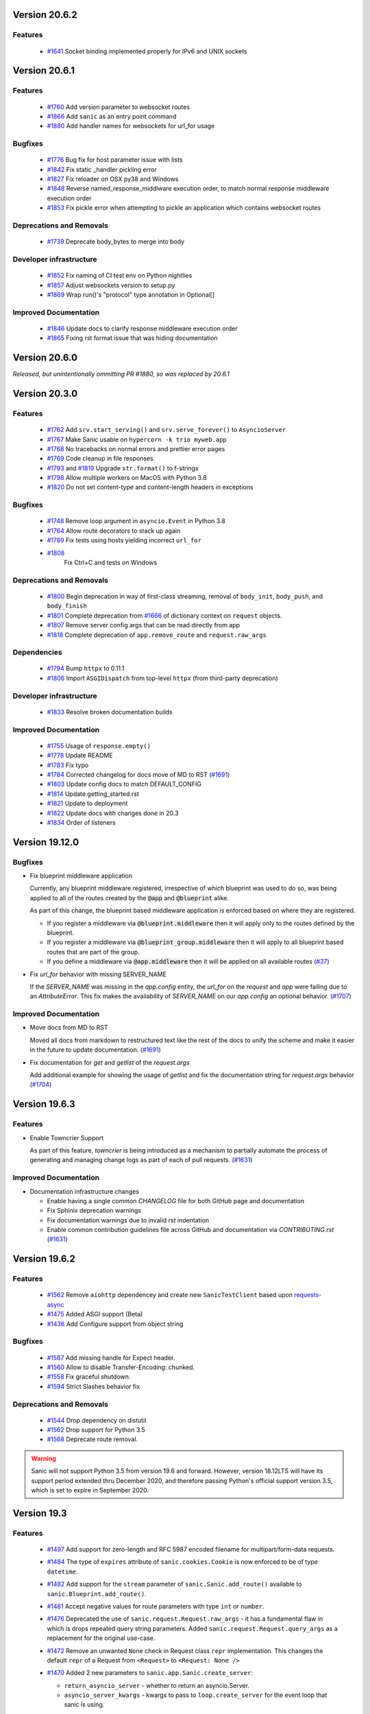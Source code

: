 Version 20.6.2
===============

Features
********
  
  *
    `#1641 <https://github.com/huge-success/sanic/pull/1641>`_
    Socket binding implemented properly for IPv6 and UNIX sockets


Version 20.6.1
===============

Features
********
  
  *
    `#1760 <https://github.com/huge-success/sanic/pull/1760>`_
    Add version parameter to websocket routes

  *
    `#1866 <https://github.com/huge-success/sanic/pull/1866>`_
    Add ``sanic`` as an entry point command

  *
    `#1880 <https://github.com/huge-success/sanic/pull/1880>`_
    Add handler names for websockets for url_for usage 

Bugfixes
********

  *
    `#1776 <https://github.com/huge-success/sanic/pull/1776>`_
    Bug fix for host parameter issue with lists

  *
    `#1842 <https://github.com/huge-success/sanic/pull/1842>`_
    Fix static _handler pickling error

  *
    `#1827 <https://github.com/huge-success/sanic/pull/1827>`_
    Fix reloader on OSX py38 and Windows

  *
    `#1848 <https://github.com/huge-success/sanic/pull/1848>`_
    Reverse named_response_middlware execution order, to match normal response middleware execution order
  
  *
    `#1853 <https://github.com/huge-success/sanic/pull/1853>`_
    Fix pickle error when attempting to pickle an application which contains websocket routes

Deprecations and Removals
*************************

  *
    `#1739 <https://github.com/huge-success/sanic/pull/1739>`_
    Deprecate body_bytes to merge into body

Developer infrastructure
************************

  *
    `#1852 <https://github.com/huge-success/sanic/pull/1852>`_
    Fix naming of CI test env on Python nightlies

  *
    `#1857 <https://github.com/huge-success/sanic/pull/1857>`_
    Adjust websockets version to setup.py

  *
    `#1869 <https://github.com/huge-success/sanic/pull/1869>`_
    Wrap run()'s "protocol" type annotation in Optional[]


Improved Documentation
**********************

  *
    `#1846 <https://github.com/huge-success/sanic/pull/1846>`_
    Update docs to clarify response middleware execution order

  *
    `#1865 <https://github.com/huge-success/sanic/pull/1865>`_
    Fixing rst format issue that was hiding documentation


Version 20.6.0
===============

*Released, but unintentionally ommitting PR #1880, so was replaced by 20.6.1*


Version 20.3.0
===============

Features
********

  * 
    `#1762 <https://github.com/huge-success/sanic/pull/1762>`_
    Add ``srv.start_serving()`` and ``srv.serve_forever()`` to ``AsyncioServer``

  * 
    `#1767 <https://github.com/huge-success/sanic/pull/1767>`_
    Make Sanic usable on ``hypercorn -k trio myweb.app``

  * 
    `#1768 <https://github.com/huge-success/sanic/pull/1768>`_
    No tracebacks on normal errors and prettier error pages

  * 
    `#1769 <https://github.com/huge-success/sanic/pull/1769>`_
    Code cleanup in file responses

  * 
    `#1793 <https://github.com/huge-success/sanic/pull/1793>`_ and
    `#1819 <https://github.com/huge-success/sanic/pull/1819>`_ 
    Upgrade ``str.format()`` to f-strings

  * 
    `#1798 <https://github.com/huge-success/sanic/pull/1798>`_
    Allow multiple workers on MacOS with Python 3.8

  *
    `#1820 <https://github.com/huge-success/sanic/pull/1820>`_
    Do not set content-type and content-length headers in exceptions

Bugfixes
********

  * 
    `#1748 <https://github.com/huge-success/sanic/pull/1748>`_
    Remove loop argument in ``asyncio.Event`` in Python 3.8

  * 
    `#1764 <https://github.com/huge-success/sanic/pull/1764>`_
    Allow route decorators to stack up again

  * 
    `#1789 <https://github.com/huge-success/sanic/pull/1789>`_
    Fix tests using hosts yielding incorrect ``url_for``

  * 
    `#1808 <https://github.com/huge-success/sanic/pull/1808>`_
     Fix Ctrl+C and tests on Windows

Deprecations and Removals
*************************

  *
    `#1800 <https://github.com/huge-success/sanic/pull/1800>`_
    Begin deprecation in way of first-class streaming, removal of ``body_init``, ``body_push``, and ``body_finish``

  *
    `#1801 <https://github.com/huge-success/sanic/pull/1801>`_
    Complete deprecation from `#1666 <https://github.com/huge-success/sanic/pull/1666>`_ of dictionary context on ``request`` objects.
    
  *
    `#1807 <https://github.com/huge-success/sanic/pull/1807>`_
    Remove server config args that can be read directly from app

  *
    `#1818 <https://github.com/huge-success/sanic/pull/1818>`_
    Complete deprecation of ``app.remove_route`` and ``request.raw_args``

Dependencies
************

  *
    `#1794 <https://github.com/huge-success/sanic/pull/1794>`_
    Bump ``httpx`` to 0.11.1

  *
    `#1806 <https://github.com/huge-success/sanic/pull/1806>`_
    Import ``ASGIDispatch`` from top-level ``httpx`` (from third-party deprecation)

Developer infrastructure
************************

  * 
    `#1833 <https://github.com/huge-success/sanic/pull/1833>`_
    Resolve broken documentation builds

Improved Documentation
**********************

  * 
    `#1755 <https://github.com/huge-success/sanic/pull/1755>`_
    Usage of ``response.empty()``

  * 
    `#1778 <https://github.com/huge-success/sanic/pull/1778>`_
    Update README

  * 
    `#1783 <https://github.com/huge-success/sanic/pull/1783>`_
    Fix typo

  *
    `#1784 <https://github.com/huge-success/sanic/pull/1784>`_
    Corrected changelog for docs move of MD to RST (`#1691 <https://github.com/huge-success/sanic/pull/1691>`_)

  *
    `#1803 <https://github.com/huge-success/sanic/pull/1803>`_
    Update config docs to match DEFAULT_CONFIG

  *
    `#1814 <https://github.com/huge-success/sanic/pull/1814>`_
    Update getting_started.rst

  *
    `#1821 <https://github.com/huge-success/sanic/pull/1821>`_
    Update to deployment

  *
    `#1822 <https://github.com/huge-success/sanic/pull/1822>`_
    Update docs with changes done in 20.3

  *
    `#1834 <https://github.com/huge-success/sanic/pull/1834>`_
    Order of listeners
    

Version 19.12.0
===============

Bugfixes
********

- Fix blueprint middleware application

  Currently, any blueprint middleware registered, irrespective of which blueprint was used to do so, was
  being applied to all of the routes created by the :code:`@app` and :code:`@blueprint` alike.

  As part of this change, the blueprint based middleware application is enforced based on where they are
  registered.

  - If you register a middleware via :code:`@blueprint.middleware` then it will apply only to the routes defined by the blueprint.
  - If you register a middleware via :code:`@blueprint_group.middleware` then it will apply to all blueprint based routes that are part of the group.
  - If you define a middleware via :code:`@app.middleware` then it will be applied on all available routes (`#37 <https://github.com/huge-success/sanic/issues/37>`__)
- Fix `url_for` behavior with missing SERVER_NAME

  If the `SERVER_NAME` was missing in the `app.config` entity, the `url_for` on the `request` and  `app` were failing
  due to an `AttributeError`. This fix makes the availability of `SERVER_NAME` on our `app.config` an optional behavior. (`#1707 <https://github.com/huge-success/sanic/issues/1707>`__)


Improved Documentation
**********************

- Move docs from MD to RST

  Moved all docs from markdown to restructured text like the rest of the docs to unify the scheme and make it easier in
  the future to update documentation. (`#1691 <https://github.com/huge-success/sanic/issues/1691>`__)
- Fix documentation for `get` and `getlist` of the `request.args`

  Add additional example for showing the usage of `getlist` and fix the documentation string for `request.args` behavior (`#1704 <https://github.com/huge-success/sanic/issues/1704>`__)


Version 19.6.3
==============

Features
********

- Enable Towncrier Support

  As part of this feature, `towncrier` is being introduced as a mechanism to partially  automate the process
  of generating and managing change logs as part of each of pull requests. (`#1631 <https://github.com/huge-success/sanic/issues/1631>`__)


Improved Documentation
**********************

- Documentation infrastructure changes

  - Enable having a single common `CHANGELOG` file for both GitHub page and documentation
  - Fix Sphinix deprecation warnings
  - Fix documentation warnings due to invalid `rst` indentation
  - Enable common contribution guidelines file across GitHub and documentation via `CONTRIBUTING.rst` (`#1631 <https://github.com/huge-success/sanic/issues/1631>`__)


Version 19.6.2
==============

Features
********

  * 
    `#1562 <https://github.com/huge-success/sanic/pull/1562>`_
    Remove ``aiohttp`` dependencey and create new ``SanicTestClient`` based upon
    `requests-async <https://github.com/encode/requests-async>`_

  * 
    `#1475 <https://github.com/huge-success/sanic/pull/1475>`_
    Added ASGI support (Beta)

  * 
    `#1436 <https://github.com/huge-success/sanic/pull/1436>`_
    Add Configure support from object string


Bugfixes
********

  * 
    `#1587 <https://github.com/huge-success/sanic/pull/1587>`_
    Add missing handle for Expect header.

  * 
    `#1560 <https://github.com/huge-success/sanic/pull/1560>`_
    Allow to disable Transfer-Encoding: chunked.

  * 
    `#1558 <https://github.com/huge-success/sanic/pull/1558>`_
    Fix graceful shutdown.

  * 
    `#1594 <https://github.com/huge-success/sanic/pull/1594>`_
    Strict Slashes behavior fix

Deprecations and Removals
*************************

  *
    `#1544 <https://github.com/huge-success/sanic/pull/1544>`_
    Drop dependency on distutil

  * 
    `#1562 <https://github.com/huge-success/sanic/pull/1562>`_
    Drop support for Python 3.5

  * 
    `#1568 <https://github.com/huge-success/sanic/pull/1568>`_
    Deprecate route removal.

.. warning::
    Sanic will not support Python 3.5 from version 19.6 and forward. However,
    version 18.12LTS will have its support period extended thru December 2020, and
    therefore passing Python's official support version 3.5, which is set to expire
    in September 2020.


Version 19.3
============

Features
********

  * 
    `#1497 <https://github.com/huge-success/sanic/pull/1497>`_
    Add support for zero-length and RFC 5987 encoded filename for
    multipart/form-data requests.

  * 
    `#1484 <https://github.com/huge-success/sanic/pull/1484>`_
    The type of ``expires`` attribute of ``sanic.cookies.Cookie`` is now
    enforced to be of type ``datetime``.

  * 
    `#1482 <https://github.com/huge-success/sanic/pull/1482>`_
    Add support for the ``stream`` parameter of ``sanic.Sanic.add_route()``
    available to ``sanic.Blueprint.add_route()``.

  * 
    `#1481 <https://github.com/huge-success/sanic/pull/1481>`_
    Accept negative values for route parameters with type ``int`` or ``number``.

  * 
    `#1476 <https://github.com/huge-success/sanic/pull/1476>`_
    Deprecated the use of ``sanic.request.Request.raw_args`` - it has a
    fundamental flaw in which is drops repeated query string parameters.
    Added ``sanic.request.Request.query_args`` as a replacement for the
    original use-case.

  * 
    `#1472 <https://github.com/huge-success/sanic/pull/1472>`_
    Remove an unwanted ``None`` check in Request class ``repr`` implementation.
    This changes the default ``repr`` of a Request from ``<Request>`` to
    ``<Request: None />``

  * 
    `#1470 <https://github.com/huge-success/sanic/pull/1470>`_
    Added 2 new parameters to ``sanic.app.Sanic.create_server``\ :


    * ``return_asyncio_server`` - whether to return an asyncio.Server.
    * ``asyncio_server_kwargs`` - kwargs to pass to ``loop.create_server`` for
      the event loop that sanic is using.

    This is a breaking change.

  * 
    `#1499 <https://github.com/huge-success/sanic/pull/1499>`_
    Added a set of test cases that test and benchmark route resolution.

  * 
    `#1457 <https://github.com/huge-success/sanic/pull/1457>`_
    The type of the ``"max-age"`` value in a ``sanic.cookies.Cookie`` is now
    enforced to be an integer. Non-integer values are replaced with ``0``.

  * 
    `#1445 <https://github.com/huge-success/sanic/pull/1445>`_
    Added the ``endpoint`` attribute to an incoming ``request``\ , containing the
    name of the handler function.

  * 
    `#1423 <https://github.com/huge-success/sanic/pull/1423>`_
    Improved request streaming. ``request.stream`` is now a bounded-size buffer
    instead of an unbounded queue. Callers must now call
    ``await request.stream.read()`` instead of ``await request.stream.get()``
    to read each portion of the body.

    This is a breaking change.

Bugfixes
********


  * 
    `#1502 <https://github.com/huge-success/sanic/pull/1502>`_
    Sanic was prefetching ``time.time()`` and updating it once per second to
    avoid excessive ``time.time()`` calls. The implementation was observed to
    cause memory leaks in some cases. The benefit of the prefetch appeared
    to negligible, so this has been removed. Fixes
    `#1500 <https://github.com/huge-success/sanic/pull/1500>`_

  * 
    `#1501 <https://github.com/huge-success/sanic/pull/1501>`_
    Fix a bug in the auto-reloader when the process was launched as a module
    i.e. ``python -m init0.mod1`` where the sanic server is started
    in ``init0/mod1.py`` with ``debug`` enabled and imports another module in
    ``init0``.

  * 
    `#1376 <https://github.com/huge-success/sanic/pull/1376>`_
    Allow sanic test client to bind to a random port by specifying
    ``port=None`` when constructing a ``SanicTestClient``

  * 
    `#1399 <https://github.com/huge-success/sanic/pull/1399>`_
    Added the ability to specify middleware on a blueprint group, so that all
    routes produced from the blueprints in the group have the middleware
    applied.

  * 
    `#1442 <https://github.com/huge-success/sanic/pull/1442>`_
    Allow the the use the ``SANIC_ACCESS_LOG`` environment variable to
    enable/disable the access log when not explicitly passed to ``app.run()``.
    This allows the access log to be disabled for example when running via
    gunicorn.

Developer infrastructure
************************

  * `#1529 <https://github.com/huge-success/sanic/pull/1529>`_ Update project PyPI credentials
  * `#1515 <https://github.com/huge-success/sanic/pull/1515>`_ fix linter issue causing travis build failures (fix #1514)
  * `#1490 <https://github.com/huge-success/sanic/pull/1490>`_ Fix python version in doc build
  * `#1478 <https://github.com/huge-success/sanic/pull/1478>`_ Upgrade setuptools version and use native docutils in doc build
  * `#1464 <https://github.com/huge-success/sanic/pull/1464>`_ Upgrade pytest, and fix caplog unit tests

Improved Documentation
**********************

  * `#1516 <https://github.com/huge-success/sanic/pull/1516>`_ Fix typo at the exception documentation
  * `#1510 <https://github.com/huge-success/sanic/pull/1510>`_ fix typo in Asyncio example
  * `#1486 <https://github.com/huge-success/sanic/pull/1486>`_ Documentation typo
  * `#1477 <https://github.com/huge-success/sanic/pull/1477>`_ Fix grammar in README.md
  * `#1489 <https://github.com/huge-success/sanic/pull/1489>`_ Added "databases" to the extensions list
  * `#1483 <https://github.com/huge-success/sanic/pull/1483>`_ Add sanic-zipkin to extensions list
  * `#1487 <https://github.com/huge-success/sanic/pull/1487>`_ Removed link to deleted repo, Sanic-OAuth, from the extensions list
  * `#1460 <https://github.com/huge-success/sanic/pull/1460>`_ 18.12 changelog
  * `#1449 <https://github.com/huge-success/sanic/pull/1449>`_ Add example of amending request object
  * `#1446 <https://github.com/huge-success/sanic/pull/1446>`_ Update README
  * `#1444 <https://github.com/huge-success/sanic/pull/1444>`_ Update README
  * `#1443 <https://github.com/huge-success/sanic/pull/1443>`_ Update README, including new logo
  * `#1440 <https://github.com/huge-success/sanic/pull/1440>`_ fix minor type and pip install instruction mismatch
  * `#1424 <https://github.com/huge-success/sanic/pull/1424>`_ Documentation Enhancements

Note: 19.3.0 was skipped for packagement purposes and not released on PyPI

Version 18.12
=============

18.12.0
*******

* 
  Changes:


  * Improved codebase test coverage from 81% to 91%.
  * Added stream_large_files and host examples in static_file document
  * Added methods to append and finish body content on Request (#1379)
  * Integrated with .appveyor.yml for windows ci support
  * Added documentation for AF_INET6 and AF_UNIX socket usage
  * Adopt black/isort for codestyle
  * Cancel task when connection_lost
  * Simplify request ip and port retrieval logic
  * Handle config error in load config file.
  * Integrate with codecov for CI
  * Add missed documentation for config section.
  * Deprecate Handler.log
  * Pinned httptools requirement to version 0.0.10+

* 
  Fixes:


  * Fix ``remove_entity_headers`` helper function (#1415)
  * Fix TypeError when use Blueprint.group() to group blueprint with default url_prefix, Use os.path.normpath to avoid invalid url_prefix like api//v1
    f8a6af1 Rename the ``http`` module to ``helpers`` to prevent conflicts with the built-in Python http library (fixes #1323)
  * Fix unittests on windows
  * Fix Namespacing of sanic logger
  * Fix missing quotes in decorator example
  * Fix redirect with quoted param
  * Fix doc for latest blueprint code
  * Fix build of latex documentation relating to markdown lists
  * Fix loop exception handling in app.py
  * Fix content length mismatch in windows and other platform
  * Fix Range header handling for static files (#1402)
  * Fix the logger and make it work (#1397)
  * Fix type pikcle->pickle in multiprocessing test
  * Fix pickling blueprints Change the string passed in the "name" section of the namedtuples in Blueprint to match the name of the Blueprint module attribute name. This allows blueprints to be pickled and unpickled, without errors, which is a requirment of running Sanic in multiprocessing mode in Windows. Added a test for pickling and unpickling blueprints Added a test for pickling and unpickling sanic itself Added a test for enabling multiprocessing on an app with a blueprint (only useful to catch this bug if the tests are run on Windows).
  * Fix document for logging

Version 0.8
===========

0.8.3
*****

* Changes:

  * Ownership changed to org 'huge-success'

0.8.0
*****

* Changes:


  * Add Server-Sent Events extension (Innokenty Lebedev)
  * Graceful handling of request_handler_task cancellation (Ashley Sommer)
  * Sanitize URL before redirection (aveao)
  * Add url_bytes to request (johndoe46)
  * py37 support for travisci (yunstanford)
  * Auto reloader support for OSX (garyo)
  * Add UUID route support (Volodymyr Maksymiv)
  * Add pausable response streams (Ashley Sommer)
  * Add weakref to request slots (vopankov)
  * remove ubuntu 12.04 from test fixture due to deprecation (yunstanford)
  * Allow streaming handlers in add_route (kinware)
  * use travis_retry for tox (Raphael Deem)
  * update aiohttp version for test client (yunstanford)
  * add redirect import for clarity (yingshaoxo)
  * Update HTTP Entity headers (Arnulfo Solís)
  * Add register_listener method (Stephan Fitzpatrick)
  * Remove uvloop/ujson dependencies for Windows (abuckenheimer)
  * Content-length header on 204/304 responses (Arnulfo Solís)
  * Extend WebSocketProtocol arguments and add docs (Bob Olde Hampsink, yunstanford)
  * Update development status from pre-alpha to beta (Maksim Anisenkov)
  * KeepAlive Timout log level changed to debug (Arnulfo Solís)
  * Pin pytest to 3.3.2 because of pytest-dev/pytest#3170 (Maksim Aniskenov)
  * Install Python 3.5 and 3.6 on docker container for tests (Shahin Azad)
  * Add support for blueprint groups and nesting (Elias Tarhini)
  * Remove uvloop for windows setup (Aleksandr Kurlov)
  * Auto Reload (Yaser Amari)
  * Documentation updates/fixups (multiple contributors)

* Fixes:


  * Fix: auto_reload in Linux (Ashley Sommer)
  * Fix: broken tests for aiohttp >= 3.3.0 (Ashley Sommer)
  * Fix: disable auto_reload by default on windows (abuckenheimer)
  * Fix (1143): Turn off access log with gunicorn (hqy)
  * Fix (1268): Support status code for file response (Cosmo Borsky)
  * Fix (1266): Add content_type flag to Sanic.static (Cosmo Borsky)
  * Fix: subprotocols parameter missing from add_websocket_route (ciscorn)
  * Fix (1242): Responses for CI header (yunstanford)
  * Fix (1237): add version constraint for websockets (yunstanford)
  * Fix (1231): memory leak - always release resource (Phillip Xu)
  * Fix (1221): make request truthy if transport exists (Raphael Deem)
  * Fix failing tests for aiohttp>=3.1.0 (Ashley Sommer)
  * Fix try_everything examples (PyManiacGR, kot83)
  * Fix (1158): default to auto_reload in debug mode (Raphael Deem)
  * Fix (1136): ErrorHandler.response handler call too restrictive (Julien Castiaux)
  * Fix: raw requires bytes-like object (cloudship)
  * Fix (1120): passing a list in to a route decorator's host arg (Timothy Ebiuwhe)
  * Fix: Bug in multipart/form-data parser (DirkGuijt)
  * Fix: Exception for missing parameter when value is null (NyanKiyoshi)
  * Fix: Parameter check (Howie Hu)
  * Fix (1089): Routing issue with named parameters and different methods (yunstanford)
  * Fix (1085): Signal handling in multi-worker mode (yunstanford)
  * Fix: single quote in readme.rst (Cosven)
  * Fix: method typos (Dmitry Dygalo)
  * Fix: log_response correct output for ip and port (Wibowo Arindrarto)
  * Fix (1042): Exception Handling (Raphael Deem)
  * Fix: Chinese URIs (Howie Hu)
  * Fix (1079): timeout bug when self.transport is None (Raphael Deem)
  * Fix (1074): fix strict_slashes when route has slash (Raphael Deem)
  * Fix (1050): add samesite cookie to cookie keys (Raphael Deem)
  * Fix (1065): allow add_task after server starts (Raphael Deem)
  * Fix (1061): double quotes in unauthorized exception (Raphael Deem)
  * Fix (1062): inject the app in add_task method (Raphael Deem)
  * Fix: update environment.yml for readthedocs (Eli Uriegas)
  * Fix: Cancel request task when response timeout is triggered (Jeong YunWon)
  * Fix (1052): Method not allowed response for RFC7231 compliance (Raphael Deem)
  * Fix: IPv6 Address and Socket Data Format (Dan Palmer)

Note: Changelog was unmaintained between 0.1 and 0.7

Version 0.1
===========


0.1.7
*****

  * Reversed static url and directory arguments to meet spec

0.1.6
*****

  * Static files
  * Lazy Cookie Loading

0.1.5
*****

  * Cookies
  * Blueprint listeners and ordering
  * Faster Router
  * Fix: Incomplete file reads on medium+ sized post requests
  * Breaking: after_start and before_stop now pass sanic as their first argument

0.1.4
*****

  * Multiprocessing

0.1.3
*****

  * Blueprint support
  * Faster Response processing

0.1.1 - 0.1.2
*************

  * Struggling to update pypi via CI

0.1.0
*****

  * Released to public
